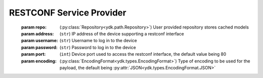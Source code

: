 RESTCONF Service Provider
=========================

.. module:: ydk.providers
    :synopsis: YDK RESTCONF Service provider

.. py:class:: RestconfServiceProvider(repo, address, username, password, port, encoding)

    Constructs an instance of the ``RestconfServiceProvider`` to connect to a server which has to support model download. Since the class is a Python wrapper for C++ ``RestconfServiceProvider`` class, which has clean up methods implemented in its destructor. The user does not need to worry about close RESTCONF session.
\
    :param repo: (:py:class:`Repository<ydk.path.Repository>`) User provided repository stores cached models
    :param address: (``str``) IP address of the device supporting a restconf interface
    :param username: (``str``) Username to log in to the device
    :param password: (``str``) Password to log in to the device
    :param port: (``int``) Device port used to access the restconf interface, the default value being 80
    :param encoding: (:py:class:`EncodingFormat<ydk.types.EncodingFormat>`) Type of encoding to be used for the payload, the default being :py:attr:`JSON<ydk.types.EncodingFormat.JSON>`


    .. py:method:: get_encoding()

        Returns the type of encoding supported by the service provider.

    .. py:method:: get_session()

        Returns the instance of the :py:class:`NetconfSession<ydk.path.NetconfSession>` used to connect to the netconf server

        :return: A :py:class:`NetconfSession<ydk.path.NetconfSession>` instance.
